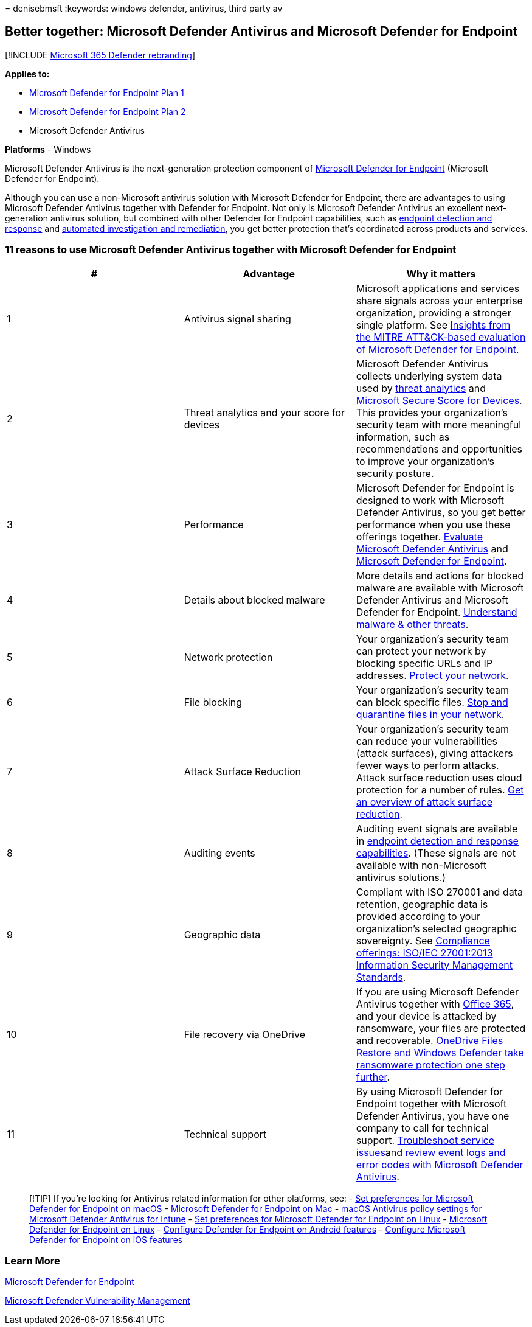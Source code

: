 = 
denisebmsft
:keywords: windows defender, antivirus, third party av

== Better together: Microsoft Defender Antivirus and Microsoft Defender for Endpoint

{empty}[!INCLUDE link:../../includes/microsoft-defender.md[Microsoft 365
Defender rebranding]]

*Applies to:*

* https://go.microsoft.com/fwlink/p/?linkid=2154037[Microsoft Defender
for Endpoint Plan 1]
* https://go.microsoft.com/fwlink/p/?linkid=2154037[Microsoft Defender
for Endpoint Plan 2]
* Microsoft Defender Antivirus

*Platforms* - Windows

Microsoft Defender Antivirus is the next-generation protection component
of
link:/microsoft-365/security/defender-endpoint/microsoft-defender-endpoint[Microsoft
Defender for Endpoint] (Microsoft Defender for Endpoint).

Although you can use a non-Microsoft antivirus solution with Microsoft
Defender for Endpoint, there are advantages to using Microsoft Defender
Antivirus together with Defender for Endpoint. Not only is Microsoft
Defender Antivirus an excellent next-generation antivirus solution, but
combined with other Defender for Endpoint capabilities, such as
link:/microsoft-365/security/defender-endpoint/overview-endpoint-detection-response[endpoint
detection and response] and
link:/microsoft-365/security/defender-endpoint/automated-investigations[automated
investigation and remediation], you get better protection that’s
coordinated across products and services.

=== 11 reasons to use Microsoft Defender Antivirus together with Microsoft Defender for Endpoint

[width="100%",cols="34%,33%,33%",options="header",]
|===
|# |Advantage |Why it matters
|1 |Antivirus signal sharing |Microsoft applications and services share
signals across your enterprise organization, providing a stronger single
platform. See
https://www.microsoft.com/security/blog/2018/12/03/insights-from-the-mitre-attack-based-evaluation-of-windows-defender-atp/[Insights
from the MITRE ATT&CK-based evaluation of Microsoft Defender for
Endpoint].

|2 |Threat analytics and your score for devices |Microsoft Defender
Antivirus collects underlying system data used by
link:/microsoft-365/security/defender-endpoint/threat-analytics[threat
analytics] and
link:/microsoft-365/security/defender-endpoint/tvm-microsoft-secure-score-devices[Microsoft
Secure Score for Devices]. This provides your organization’s security
team with more meaningful information, such as recommendations and
opportunities to improve your organization’s security posture.

|3 |Performance |Microsoft Defender for Endpoint is designed to work
with Microsoft Defender Antivirus, so you get better performance when
you use these offerings together.
link:evaluate-microsoft-defender-antivirus.md[Evaluate Microsoft
Defender Antivirus] and
link:/microsoft-365/security/defender-endpoint/evaluate-mde[Microsoft
Defender for Endpoint].

|4 |Details about blocked malware |More details and actions for blocked
malware are available with Microsoft Defender Antivirus and Microsoft
Defender for Endpoint.
link:/windows/security/threat-protection/intelligence/understanding-malware[Understand
malware & other threats].

|5 |Network protection |Your organization’s security team can protect
your network by blocking specific URLs and IP addresses.
link:/microsoft-365/security/defender-endpoint/network-protection[Protect
your network].

|6 |File blocking |Your organization’s security team can block specific
files.
link:/microsoft-365/security/defender-endpoint/respond-file-alerts#stop-and-quarantine-files-in-your-network[Stop
and quarantine files in your network].

|7 |Attack Surface Reduction |Your organization’s security team can
reduce your vulnerabilities (attack surfaces), giving attackers fewer
ways to perform attacks. Attack surface reduction uses cloud protection
for a number of rules.
link:/microsoft-365/security/defender-endpoint/overview-attack-surface-reduction[Get
an overview of attack surface reduction].

|8 |Auditing events |Auditing event signals are available in
link:/microsoft-365/security/defender-endpoint/overview-endpoint-detection-response[endpoint
detection and response capabilities]. (These signals are not available
with non-Microsoft antivirus solutions.)

|9 |Geographic data |Compliant with ISO 270001 and data retention,
geographic data is provided according to your organization’s selected
geographic sovereignty. See
link:/microsoft-365/compliance/offering-iso-27001[Compliance offerings:
ISO/IEC 27001:2013 Information Security Management Standards].

|10 |File recovery via OneDrive |If you are using Microsoft Defender
Antivirus together with link:/Office365/Enterprise[Office 365], and your
device is attacked by ransomware, your files are protected and
recoverable.
https://techcommunity.microsoft.com/t5/Microsoft-OneDrive-Blog/OneDrive-Files-Restore-and-Windows-Defender-takes-ransomware/ba-p/188001[OneDrive
Files Restore and Windows Defender take ransomware protection one step
further].

|11 |Technical support |By using Microsoft Defender for Endpoint
together with Microsoft Defender Antivirus, you have one company to call
for technical support.
link:/microsoft-365/security/defender-endpoint/troubleshoot-mdatp[Troubleshoot
service issues]and
link:troubleshoot-microsoft-defender-antivirus.md[review event logs and
error codes with Microsoft Defender Antivirus].
|===

____
{empty}[!TIP] If you’re looking for Antivirus related information for
other platforms, see: - link:mac-preferences.md[Set preferences for
Microsoft Defender for Endpoint on macOS] -
link:microsoft-defender-endpoint-mac.md[Microsoft Defender for Endpoint
on Mac] -
link:/mem/intune/protect/antivirus-microsoft-defender-settings-macos[macOS
Antivirus policy settings for Microsoft Defender Antivirus for Intune] -
link:linux-preferences.md[Set preferences for Microsoft Defender for
Endpoint on Linux] - link:microsoft-defender-endpoint-linux.md[Microsoft
Defender for Endpoint on Linux] - link:android-configure.md[Configure
Defender for Endpoint on Android features] -
link:ios-configure-features.md[Configure Microsoft Defender for Endpoint
on iOS features]
____

=== Learn More

link:/microsoft-365/security/defender-endpoint/microsoft-defender-endpoint[Microsoft
Defender for Endpoint]

link:/microsoft-365/security/defender-endpoint/next-gen-threat-and-vuln-mgt[Microsoft
Defender Vulnerability Management]
